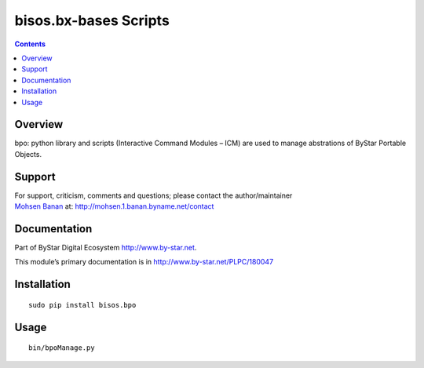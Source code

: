 ======================
bisos.bx-bases Scripts
======================

.. contents::
   :depth: 3
..

Overview
========

bpo: python library and scripts (Interactive Command Modules – ICM) are
used to manage abstrations of ByStar Portable Objects.

Support
=======

| For support, criticism, comments and questions; please contact the
  author/maintainer
| `Mohsen Banan <http://mohsen.1.banan.byname.net>`__ at:
  http://mohsen.1.banan.byname.net/contact

Documentation
=============

Part of ByStar Digital Ecosystem http://www.by-star.net.

This module’s primary documentation is in
http://www.by-star.net/PLPC/180047

Installation
============

::

   sudo pip install bisos.bpo

Usage
=====

::

   bin/bpoManage.py
